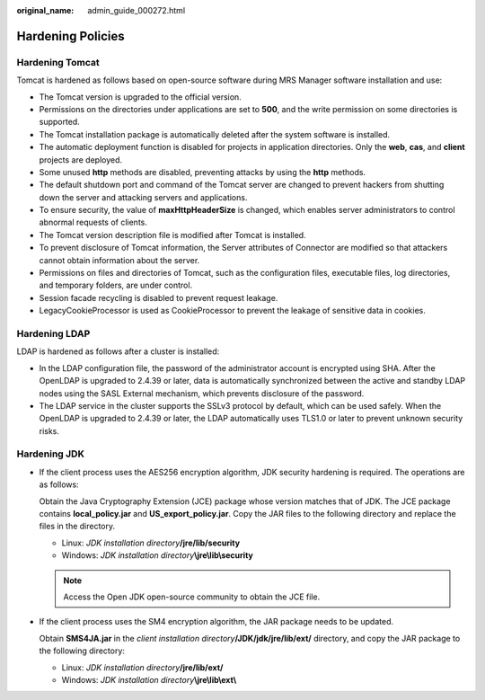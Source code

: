 :original_name: admin_guide_000272.html

.. _admin_guide_000272:

Hardening Policies
==================

Hardening Tomcat
----------------

Tomcat is hardened as follows based on open-source software during MRS Manager software installation and use:

-  The Tomcat version is upgraded to the official version.
-  Permissions on the directories under applications are set to **500**, and the write permission on some directories is supported.
-  The Tomcat installation package is automatically deleted after the system software is installed.
-  The automatic deployment function is disabled for projects in application directories. Only the **web**, **cas**, and **client** projects are deployed.
-  Some unused **http** methods are disabled, preventing attacks by using the **http** methods.
-  The default shutdown port and command of the Tomcat server are changed to prevent hackers from shutting down the server and attacking servers and applications.
-  To ensure security, the value of **maxHttpHeaderSize** is changed, which enables server administrators to control abnormal requests of clients.
-  The Tomcat version description file is modified after Tomcat is installed.
-  To prevent disclosure of Tomcat information, the Server attributes of Connector are modified so that attackers cannot obtain information about the server.
-  Permissions on files and directories of Tomcat, such as the configuration files, executable files, log directories, and temporary folders, are under control.
-  Session facade recycling is disabled to prevent request leakage.
-  LegacyCookieProcessor is used as CookieProcessor to prevent the leakage of sensitive data in cookies.

Hardening LDAP
--------------

LDAP is hardened as follows after a cluster is installed:

-  In the LDAP configuration file, the password of the administrator account is encrypted using SHA. After the OpenLDAP is upgraded to 2.4.39 or later, data is automatically synchronized between the active and standby LDAP nodes using the SASL External mechanism, which prevents disclosure of the password.
-  The LDAP service in the cluster supports the SSLv3 protocol by default, which can be used safely. When the OpenLDAP is upgraded to 2.4.39 or later, the LDAP automatically uses TLS1.0 or later to prevent unknown security risks.

Hardening JDK
-------------

-  If the client process uses the AES256 encryption algorithm, JDK security hardening is required. The operations are as follows:

   Obtain the Java Cryptography Extension (JCE) package whose version matches that of JDK. The JCE package contains **local_policy.jar** and **US_export_policy.jar**. Copy the JAR files to the following directory and replace the files in the directory.

   -  Linux: *JDK installation directory*\ **/jre/lib/security**
   -  Windows: *JDK installation directory*\ **\\jre\\lib\\security**

   .. note::

      Access the Open JDK open-source community to obtain the JCE file.

-  If the client process uses the SM4 encryption algorithm, the JAR package needs to be updated.

   Obtain **SMS4JA.jar** in the *client installation directory*\ **/JDK/jdk/jre/lib/ext/** directory, and copy the JAR package to the following directory:

   -  Linux: *JDK installation directory*\ **/jre/lib/ext/**
   -  Windows: *JDK installation directory*\ **\\jre\\lib\\ext\\**

